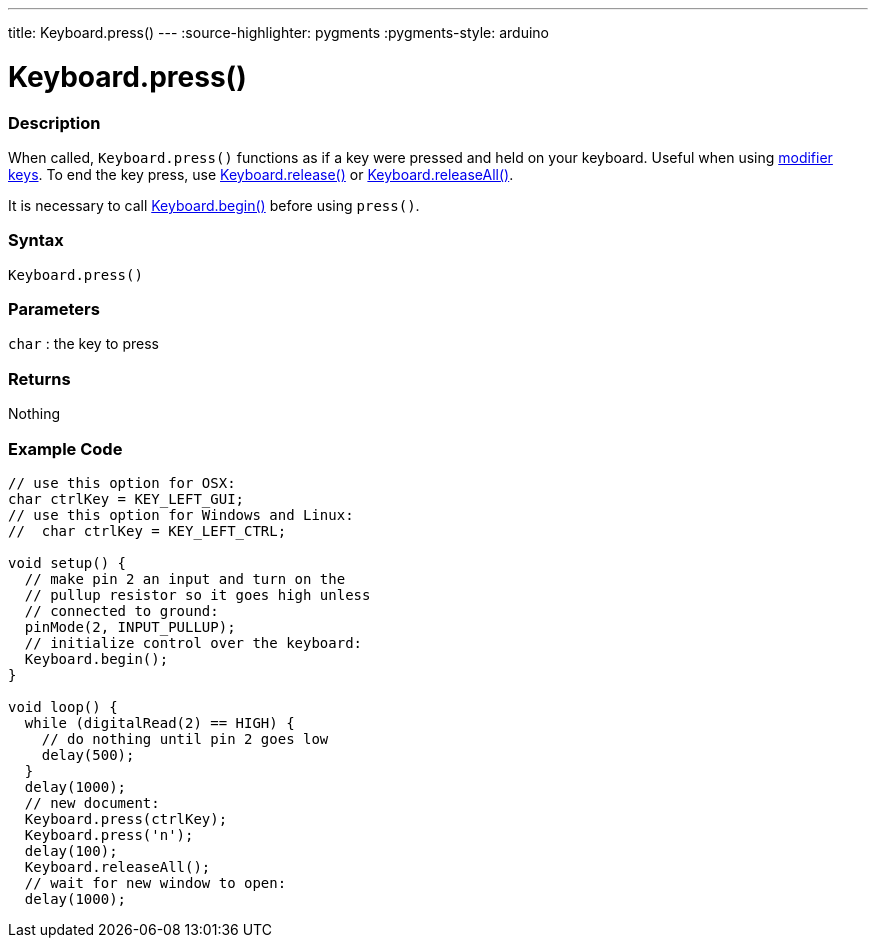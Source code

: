 ---
title: Keyboard.press()
---
:source-highlighter: pygments
:pygments-style: arduino



= Keyboard.press()


// OVERVIEW SECTION STARTS
[#overview]
--

[float]
=== Description
When called, `Keyboard.press()` functions as if a key were pressed and held on your keyboard. Useful when using link:../keyboardmodifier[modifier keys]. To end the key press, use link:../keyboardrelease[Keyboard.release()] or link:../keyboardreleaseall[Keyboard.releaseAll()].

It is necessary to call link:../keyboardbegin[Keyboard.begin()] before using `press()`.
[%hardbreaks]


[float]
=== Syntax
`Keyboard.press()`


[float]
=== Parameters
`char` : the key to press

[float]
=== Returns
Nothing

--
// OVERVIEW SECTION ENDS




// HOW TO USE SECTION STARTS
[#howtouse]
--

[float]
=== Example Code
// Describe what the example code is all about and add relevant code   ►►►►► THIS SECTION IS MANDATORY ◄◄◄◄◄


[source,arduino]
----
// use this option for OSX:
char ctrlKey = KEY_LEFT_GUI;
// use this option for Windows and Linux:
//  char ctrlKey = KEY_LEFT_CTRL;

void setup() {
  // make pin 2 an input and turn on the
  // pullup resistor so it goes high unless
  // connected to ground:
  pinMode(2, INPUT_PULLUP);
  // initialize control over the keyboard:
  Keyboard.begin();
}

void loop() {
  while (digitalRead(2) == HIGH) {
    // do nothing until pin 2 goes low
    delay(500);
  }
  delay(1000);
  // new document:
  Keyboard.press(ctrlKey);
  Keyboard.press('n');
  delay(100);
  Keyboard.releaseAll();
  // wait for new window to open:
  delay(1000);
----

--
// HOW TO USE SECTION ENDS
